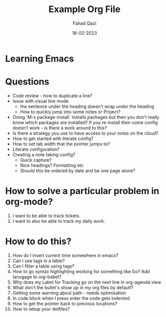 #+title: Example Org File
#+author: Fahad Qazi
#+startup: Emacs org-mode Notes
#+date: 18-02-2023

* Learning Emacs
  
* Questions
  - Code review - how to duplicate a line?
  - Issue with visual line mode
    - the sentence under the heading doesn't wrap under the heading
    - How to quickly jump into some notes or Project?
  - Doing `M-x package-install` installs packages but then you don’t really know which packages are installed? If you re-install then come config doesn’t work - is there a work around to this?
  - Is there a strategy you use to have access to your notes on the cloud?
  - How to get started with literate config?
  - How to set tab width that the pointer jumps to?
  - Literate configuration?
  - Creating a note taking config?
    - Quick capture?
    - Nice headings? Formatting etc
    - Should this be ordered by date and be one page alone?
      
* How to solve a particular problem in org-mode?
  1. I want to be able to track tickets.
  2. I want to also be able to track my daily work.

* How to do this?
  1. How do I insert current time somewhere in emacs?
  2. Can I use tags in a table?
  3. Can I filter a table using tags?
  4. How to go syntax highlighting working for something like Go? Add lanugage to org-babel?
  5. Why does my Label for Tracking go on the next line in org-agenda view
  6. What don't the bullet's show up in my org files by default?
  7. Getting some warning about path - needs optimisation
  8. In code block when I press enter the code gets indented
  9. How to get the pointer back to previous locations?
  10. How to setup your dotfiles?
